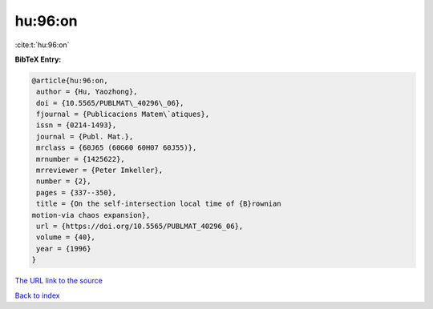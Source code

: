 hu:96:on
========

:cite:t:`hu:96:on`

**BibTeX Entry:**

.. code-block:: bibtex

   @article{hu:96:on,
    author = {Hu, Yaozhong},
    doi = {10.5565/PUBLMAT\_40296\_06},
    fjournal = {Publicacions Matem\`atiques},
    issn = {0214-1493},
    journal = {Publ. Mat.},
    mrclass = {60J65 (60G60 60H07 60J55)},
    mrnumber = {1425622},
    mrreviewer = {Peter Imkeller},
    number = {2},
    pages = {337--350},
    title = {On the self-intersection local time of {B}rownian
   motion-via chaos expansion},
    url = {https://doi.org/10.5565/PUBLMAT_40296_06},
    volume = {40},
    year = {1996}
   }

`The URL link to the source <ttps://doi.org/10.5565/PUBLMAT_40296_06}>`__


`Back to index <../By-Cite-Keys.html>`__
